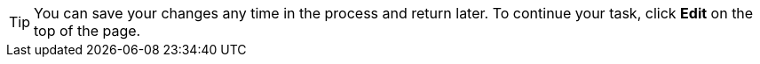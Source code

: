 [TIP]
====
You can save your changes any time in the process and return later.
To continue your task, click *Edit* on the top of the page.
====

//wording fitting?